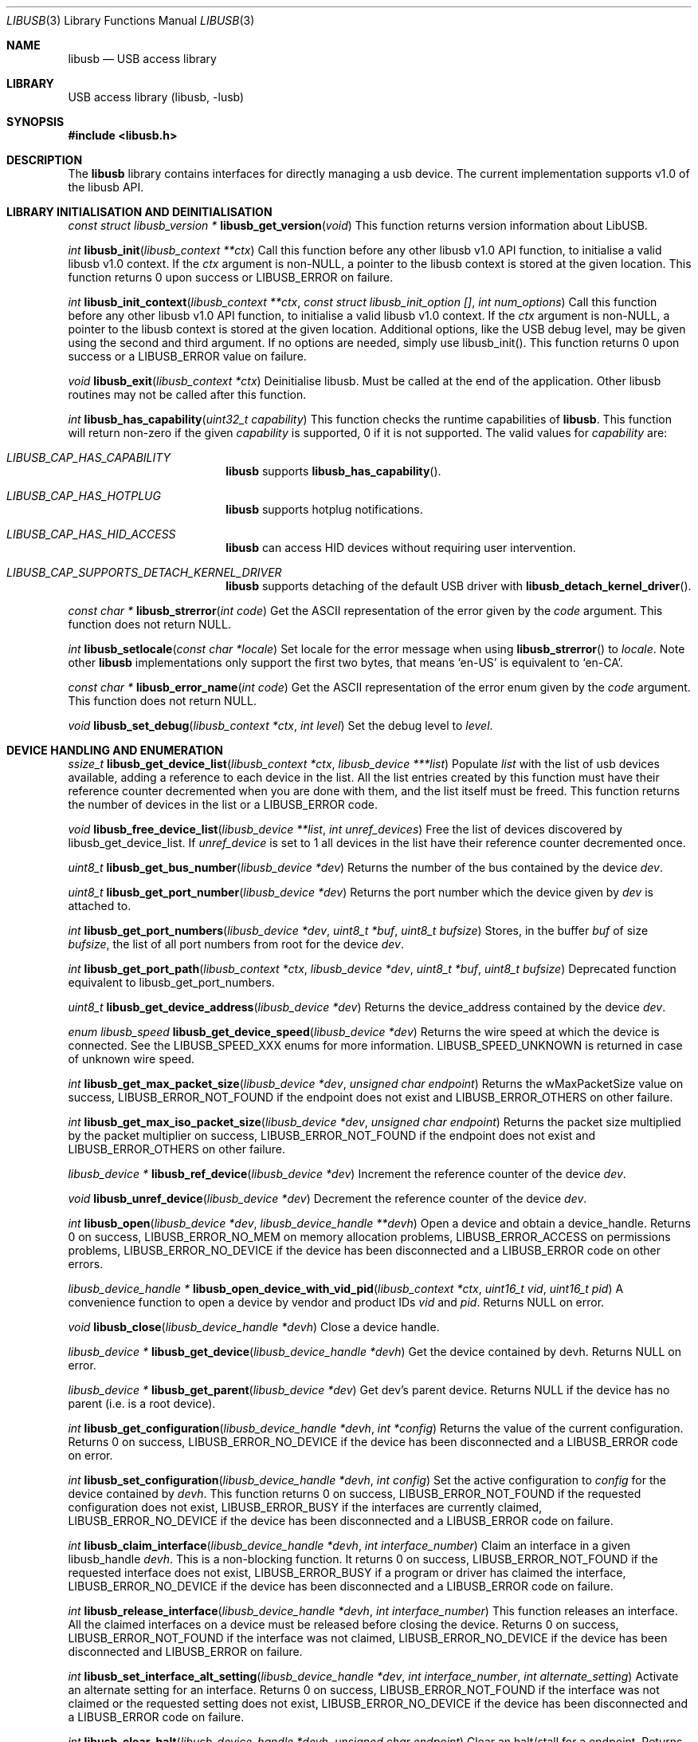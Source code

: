 .\"
.\" Copyright (c) 2009 Sylvestre Gallon
.\"
.\" Redistribution and use in source and binary forms, with or without
.\" modification, are permitted provided that the following conditions
.\" are met:
.\" 1. Redistributions of source code must retain the above copyright
.\"    notice, this list of conditions and the following disclaimer.
.\" 2. Redistributions in binary form must reproduce the above copyright
.\"    notice, this list of conditions and the following disclaimer in the
.\"    documentation and/or other materials provided with the distribution.
.\"
.\" THIS SOFTWARE IS PROVIDED BY THE AUTHOR AND CONTRIBUTORS ``AS IS'' AND
.\" ANY EXPRESS OR IMPLIED WARRANTIES, INCLUDING, BUT NOT LIMITED TO, THE
.\" IMPLIED WARRANTIES OF MERCHANTABILITY AND FITNESS FOR A PARTICULAR PURPOSE
.\" ARE DISCLAIMED.  IN NO EVENT SHALL THE AUTHOR OR CONTRIBUTORS BE LIABLE
.\" FOR ANY DIRECT, INDIRECT, INCIDENTAL, SPECIAL, EXEMPLARY, OR CONSEQUENTIAL
.\" DAMAGES (INCLUDING, BUT NOT LIMITED TO, PROCUREMENT OF SUBSTITUTE GOODS
.\" OR SERVICES; LOSS OF USE, DATA, OR PROFITS; OR BUSINESS INTERRUPTION)
.\" HOWEVER CAUSED AND ON ANY THEORY OF LIABILITY, WHETHER IN CONTRACT, STRICT
.\" LIABILITY, OR TORT (INCLUDING NEGLIGENCE OR OTHERWISE) ARISING IN ANY WAY
.\" OUT OF THE USE OF THIS SOFTWARE, EVEN IF ADVISED OF THE POSSIBILITY OF
.\" SUCH DAMAGE.
.\"
.Dd June 13, 2025
.Dt LIBUSB 3
.Os
.Sh NAME
.Nm libusb
.Nd "USB access library"
.Sh LIBRARY
USB access library
.Pq libusb, -lusb
.Sh SYNOPSIS
.In libusb.h
.Sh DESCRIPTION
The
.Nm
library contains interfaces for directly managing a usb device.
The current implementation supports v1.0 of the libusb API.
.Sh LIBRARY INITIALISATION AND DEINITIALISATION
.Ft "const struct libusb_version *"
.Fn libusb_get_version "void"
This function returns version information about LibUSB.
.Pp
.Ft int
.Fn libusb_init "libusb_context **ctx"
Call this function before any other libusb v1.0 API function, to
initialise a valid libusb v1.0 context.
If the
.Fa ctx
argument is non-NULL, a pointer to the libusb context is stored at
the given location.
This function returns 0 upon success or LIBUSB_ERROR on failure.
.Pp
.Ft int
.Fn libusb_init_context "libusb_context **ctx" "const struct libusb_init_option []" "int num_options"
Call this function before any other libusb v1.0 API function, to
initialise a valid libusb v1.0 context.
If the
.Fa ctx
argument is non-NULL, a pointer to the libusb context is stored at
the given location.
Additional options, like the USB debug level, may be given using the
second and third argument.
If no options are needed, simply use libusb_init().
This function returns 0 upon success or a LIBUSB_ERROR value on failure.
.Pp
.Ft void
.Fn libusb_exit "libusb_context *ctx"
Deinitialise libusb.
Must be called at the end of the application.
Other libusb routines may not be called after this function.
.Pp
.Ft int
.Fn libusb_has_capability "uint32_t capability"
This function checks the runtime capabilities of
.Nm .
This function will return non-zero if the given
.Fa capability
is supported, 0 if it is not supported.
The valid values for
.Fa capability
are:
.Bl -tag -width LIBUSB_CAP -offset indent
.It Va LIBUSB_CAP_HAS_CAPABILITY
.Nm
supports
.Fn libusb_has_capability .
.It Va LIBUSB_CAP_HAS_HOTPLUG
.Nm
supports hotplug notifications.
.It Va LIBUSB_CAP_HAS_HID_ACCESS
.Nm
can access HID devices without requiring user intervention.
.It Va LIBUSB_CAP_SUPPORTS_DETACH_KERNEL_DRIVER
.Nm
supports detaching of the default USB driver with
.Fn libusb_detach_kernel_driver .
.El
.Pp
.Ft const char *
.Fn libusb_strerror "int code"
Get the ASCII representation of the error given by the
.Fa code
argument.
This function does not return NULL.
.Pp
.Ft int
.Fn libusb_setlocale "const char *locale"
Set locale for the error message when using
.Fn libusb_strerror
to
.Ft locale .
Note other
.Nm
implementations only support the first two bytes, that means
.Ql en-US
is equivalent to
.Ql en-CA .
.Pp
.Ft const char *
.Fn libusb_error_name "int code"
Get the ASCII representation of the error enum given by the
.Fa code
argument.
This function does not return NULL.
.Pp
.Ft void
.Fn libusb_set_debug "libusb_context *ctx" "int level"
Set the debug level to
.Fa level .
.Sh DEVICE HANDLING AND ENUMERATION
.Ft ssize_t
.Fn libusb_get_device_list "libusb_context *ctx" "libusb_device ***list"
Populate
.Fa list
with the list of usb devices available, adding a reference to each
device in the list.
All the list entries created by this
function must have their reference counter
decremented when you are done with them,
and the list itself must be freed.
This
function returns the number of devices in the list or a LIBUSB_ERROR code.
.Pp
.Ft void
.Fn libusb_free_device_list "libusb_device **list" "int unref_devices"
Free the list of devices discovered by libusb_get_device_list.
If
.Fa unref_device
is set to 1 all devices in the list have their reference
counter decremented once.
.Pp
.Ft uint8_t
.Fn libusb_get_bus_number "libusb_device *dev"
Returns the number of the bus contained by the device
.Fa dev .
.Pp
.Ft uint8_t
.Fn libusb_get_port_number "libusb_device *dev"
Returns the port number which the device given by
.Fa dev
is attached to.
.Pp
.Ft int
.Fn libusb_get_port_numbers "libusb_device *dev" "uint8_t *buf" "uint8_t bufsize"
Stores, in the buffer
.Fa buf
of size
.Fa bufsize ,
the list of all port numbers from root for the device
.Fa dev .
.Pp
.Ft int
.Fn libusb_get_port_path "libusb_context *ctx" "libusb_device *dev" "uint8_t *buf" "uint8_t bufsize"
Deprecated function equivalent to libusb_get_port_numbers.
.Pp
.Ft uint8_t
.Fn libusb_get_device_address "libusb_device *dev"
Returns the device_address contained by the device
.Fa dev .
.Pp
.Ft enum libusb_speed
.Fn libusb_get_device_speed "libusb_device *dev"
Returns the wire speed at which the device is connected.
See the LIBUSB_SPEED_XXX enums for more information.
LIBUSB_SPEED_UNKNOWN is returned in case of unknown wire speed.
.Pp
.Ft int
.Fn libusb_get_max_packet_size "libusb_device *dev" "unsigned char endpoint"
Returns the wMaxPacketSize value on success, LIBUSB_ERROR_NOT_FOUND if the
endpoint does not exist and LIBUSB_ERROR_OTHERS on other failure.
.Pp
.Ft int
.Fn libusb_get_max_iso_packet_size "libusb_device *dev" "unsigned char endpoint"
Returns the packet size multiplied by the packet multiplier on success,
LIBUSB_ERROR_NOT_FOUND if the endpoint does not exist and
LIBUSB_ERROR_OTHERS on other failure.
.Pp
.Ft libusb_device *
.Fn libusb_ref_device "libusb_device *dev"
Increment the reference counter of the device
.Fa dev .
.Pp
.Ft void
.Fn libusb_unref_device "libusb_device *dev"
Decrement the reference counter of the device
.Fa dev .
.Pp
.Ft int
.Fn libusb_open "libusb_device *dev" "libusb_device_handle **devh"
Open a device and obtain a device_handle.
Returns 0 on success,
LIBUSB_ERROR_NO_MEM on memory allocation problems, LIBUSB_ERROR_ACCESS
on permissions problems, LIBUSB_ERROR_NO_DEVICE if the device has been
disconnected and a LIBUSB_ERROR code on other errors.
.Pp
.Ft libusb_device_handle *
.Fn libusb_open_device_with_vid_pid "libusb_context *ctx" "uint16_t vid" "uint16_t pid"
A convenience function to open a device by vendor and product IDs
.Fa vid
and
.Fa pid .
Returns NULL on error.
.Pp
.Ft void
.Fn libusb_close "libusb_device_handle *devh"
Close a device handle.
.Pp
.Ft libusb_device *
.Fn libusb_get_device "libusb_device_handle *devh"
Get the device contained by devh.
Returns NULL on error.
.Pp
.Ft libusb_device *
.Fn libusb_get_parent "libusb_device *dev"
Get dev's parent device.
Returns NULL if the device has no parent (i.e. is a root device).
.Pp
.Ft int
.Fn libusb_get_configuration "libusb_device_handle *devh" "int *config"
Returns the value of the current configuration.
Returns 0
on success, LIBUSB_ERROR_NO_DEVICE if the device has been disconnected
and a LIBUSB_ERROR code on error.
.Pp
.Ft int
.Fn libusb_set_configuration "libusb_device_handle *devh" "int config"
Set the active configuration to
.Fa config
for the device contained by
.Fa devh .
This function returns 0 on success, LIBUSB_ERROR_NOT_FOUND if the requested
configuration does not exist, LIBUSB_ERROR_BUSY if the interfaces are currently
claimed, LIBUSB_ERROR_NO_DEVICE if the device has been disconnected and a
LIBUSB_ERROR code on failure.
.Pp
.Ft int
.Fn libusb_claim_interface "libusb_device_handle *devh" "int interface_number"
Claim an interface in a given libusb_handle
.Fa devh .
This is a non-blocking function.
It returns 0 on success, LIBUSB_ERROR_NOT_FOUND
if the requested interface does not exist, LIBUSB_ERROR_BUSY if a program or
driver has claimed the interface, LIBUSB_ERROR_NO_DEVICE if the device has
been disconnected and a LIBUSB_ERROR code on failure.
.Pp
.Ft int
.Fn libusb_release_interface "libusb_device_handle *devh" "int interface_number"
This function releases an interface.
All the claimed interfaces on a device must be released
before closing the device.
Returns 0 on success, LIBUSB_ERROR_NOT_FOUND if the
interface was not claimed, LIBUSB_ERROR_NO_DEVICE if the device has been
disconnected and LIBUSB_ERROR on failure.
.Pp
.Ft int
.Fn libusb_set_interface_alt_setting "libusb_device_handle *dev" "int interface_number" "int alternate_setting"
Activate an alternate setting for an interface.
Returns 0 on success,
LIBUSB_ERROR_NOT_FOUND if the interface was not claimed or the requested
setting does not exist, LIBUSB_ERROR_NO_DEVICE if the device has been
disconnected and a LIBUSB_ERROR code on failure.
.Pp
.Ft int
.Fn libusb_clear_halt "libusb_device_handle *devh" "unsigned char endpoint"
Clear an halt/stall for a endpoint.
Returns 0 on success, LIBUSB_ERROR_NOT_FOUND
if the endpoint does not exist, LIBUSB_ERROR_NO_DEVICE if the device has been
disconnected and a LIBUSB_ERROR code on failure.
.Pp
.Ft int
.Fn libusb_reset_device "libusb_device_handle *devh"
Perform an USB port reset for an usb device.
Returns 0 on success,
LIBUSB_ERROR_NOT_FOUND if re-enumeration is required or if the device has
been disconnected and a LIBUSB_ERROR code on failure.
.Pp
.Ft int
.Fn libusb_check_connected "libusb_device_handle *devh"
Test if the USB device is still connected.
Returns 0 on success,
LIBUSB_ERROR_NO_DEVICE if it has been disconnected and a LIBUSB_ERROR
code on failure.
.Pp
.Ft int
.Fn libusb_kernel_driver_active "libusb_device_handle *devh" "int interface"
Determine if a driver is active on a interface.
Returns 0 if no kernel driver is active
and 1 if a kernel driver is active, LIBUSB_ERROR_NO_DEVICE
if the device has been disconnected and a LIBUSB_ERROR code on failure.
.Pp
.Ft int
.Fn libusb_get_driver "libusb_device_handle *devh" "int interface" "char *name" "int namelen"
or
.Ft int
.Fn libusb_get_driver_np "libusb_device_handle *devh" "int interface" "char *name" "int namelen"
Copy the name of the driver attached to the given
.Fa device
and
.Fa interface
into the buffer
.Fa name
of length
.Fa namelen .
Returns 0 on success, LIBUSB_ERROR_NOT_FOUND if no kernel driver is attached
to the given interface and LIBUSB_ERROR_INVALID_PARAM if the interface does
not exist.
This function is non-portable.
The buffer pointed to by
.Fa name
is only zero terminated on success.
.Pp
.Ft int
.Fn libusb_detach_kernel_driver "libusb_device_handle *devh" "int interface"
or
.Ft int
.Fn libusb_detach_kernel_driver_np "libusb_device_handle *devh" "int interface"
Detach a kernel driver from an interface.
This is needed to claim an interface already claimed by a kernel driver.
Returns 0 on success, LIBUSB_ERROR_NOT_FOUND if no kernel driver was active,
LIBUSB_ERROR_INVALID_PARAM if the interface does not exist,
LIBUSB_ERROR_NO_DEVICE if the device has been disconnected
and a LIBUSB_ERROR code on failure.
This function is non-portable.
.Pp
.Ft int
.Fn libusb_attach_kernel_driver "libusb_device_handle *devh" "int interface"
Re-attach an interface kernel driver that was previously detached.
Returns 0 on success,
LIBUSB_ERROR_INVALID_PARAM if the interface does not exist,
LIBUSB_ERROR_NO_DEVICE
if the device has been disconnected, LIBUSB_ERROR_BUSY if the driver cannot be
attached because the interface is claimed by a program or driver and a
LIBUSB_ERROR code on failure.
.Pp
.Ft int
.Fn libusb_set_auto_detach_kernel_driver "libusb_device_handle *devh" "int enable"
This function enables automatic kernel interface driver detach when an
interface is claimed.
When the interface is restored the kernel driver is allowed to be re-attached.
If the
.Fa enable
argument is non-zero the feature is enabled.
Else disabled.
Returns 0 on success and a LIBUSB_ERROR code on
failure.
.Sh USB DESCRIPTORS
.Ft int
.Fn libusb_get_device_descriptor "libusb_device *dev" "libusb_device_descriptor *desc"
Get the USB device descriptor for the device
.Fa dev .
This is a non-blocking function.
Returns 0 on success and a LIBUSB_ERROR code on
failure.
.Pp
.Ft int
.Fn libusb_get_active_config_descriptor "libusb_device *dev" "struct libusb_config_descriptor **config"
Get the USB configuration descriptor for the active configuration.
Returns 0 on
success, LIBUSB_ERROR_NOT_FOUND if the device is in
an unconfigured state
and a LIBUSB_ERROR code on error.
.Pp
.Ft int
.Fn libusb_get_config_descriptor "libusb_device *dev" "uint8_t config_index" "libusb_config_descriptor **config"
Get a USB configuration descriptor based on its index
.Fa idx .
Returns 0 on success, LIBUSB_ERROR_NOT_FOUND if the configuration does not exist
and a LIBUSB_ERROR code on error.
.Pp
.Ft int
.Fn libusb_get_config_descriptor_by_value "libusb_device *dev" "uint8 bConfigurationValue" "libusb_config_descriptor **config"
Get a USB configuration descriptor with a specific bConfigurationValue.
This is
a non-blocking function which does not send a request through the device.
Returns 0
on success, LIBUSB_ERROR_NOT_FOUND if the configuration
does not exist and a
LIBUSB_ERROR code on failure.
.Pp
.Ft void
.Fn libusb_free_config_descriptor "libusb_config_descriptor *config"
Free a configuration descriptor.
.Pp
.Ft int
.Fn libusb_get_string_descriptor "libusb_device_handle *devh" "uint8_t desc_idx" "uint16_t langid" "unsigned char *data" "int length"
Retrieve a string descriptor in raw format.
Returns the number of bytes actually transferred on success
or a negative LIBUSB_ERROR code on failure.
.Pp
.Ft int
.Fn libusb_get_string_descriptor_ascii "libusb_device_handle *devh" "uint8_t desc_idx" "unsigned char *data" "int length"
Retrieve a string descriptor in C style ASCII.
Returns the positive number of bytes in the resulting ASCII string
on success and a LIBUSB_ERROR code on failure.
.Pp
.Ft int
.Fn libusb_parse_ss_endpoint_comp "const void *buf" "int len" "libusb_ss_endpoint_companion_descriptor **ep_comp"
This function parses the USB 3.0 endpoint companion descriptor in host endian format pointed to by
.Fa buf
and having a length of
.Fa len .
Typically these arguments are the extra and extra_length fields of the
endpoint descriptor.
On success the pointer to resulting descriptor is stored at the location given by
.Fa ep_comp .
Returns zero on success and a LIBUSB_ERROR code on failure.
On success the parsed USB 3.0 endpoint companion descriptor must be
freed using the libusb_free_ss_endpoint_comp function.
.Pp
.Ft void
.Fn libusb_free_ss_endpoint_comp "libusb_ss_endpoint_companion_descriptor *ep_comp"
This function is NULL safe and frees a parsed USB 3.0 endpoint companion descriptor given by
.Fa ep_comp .
.Pp
.Ft int
.Fn libusb_get_ss_endpoint_companion_descriptor "struct libusb_context *ctx" "const struct libusb_endpoint_descriptor *endpoint" "struct libusb_ss_endpoint_companion_descriptor **ep_comp"
This function finds and parses the USB 3.0 endpoint companion descriptor given by
.Fa endpoint .
Returns zero on success and a LIBUSB_ERROR code on failure.
On success the parsed USB 3.0 endpoint companion descriptor must be
freed using the libusb_free_ss_endpoint_companion_descriptor function.
.Pp
.Ft void
.Fn libusb_free_ss_endpoint_companion_descriptor "struct libusb_ss_endpoint_companion_descriptor *ep_comp"
This function is NULL safe and frees a parsed USB 3.0 endpoint companion descriptor given by
.Fa ep_comp .
.Pp
.Ft int
.Fn libusb_get_bos_descriptor "libusb_device_handle *handle" "struct libusb_bos_descriptor **bos"
This function queries the USB device given by
.Fa handle
and stores a pointer to a parsed BOS descriptor into
.Fa bos .
Returns zero on success and a LIBUSB_ERROR code on failure.
On success the parsed BOS descriptor must be
freed using the libusb_free_bos_descriptor function.
.Pp
.Ft int
.Fn libusb_parse_bos_descriptor "const void *buf" "int len" "libusb_bos_descriptor **bos"
This function parses a Binary Object Store, BOS, descriptor into host endian format pointed to by
.Fa buf
and having a length of
.Fa len .
On success the pointer to resulting descriptor is stored at the location given by
.Fa bos .
Returns zero on success and a LIBUSB_ERROR code on failure.
On success the parsed BOS descriptor must be freed using the
libusb_free_bos_descriptor function.
.Pp
.Ft void
.Fn libusb_free_bos_descriptor "libusb_bos_descriptor *bos"
This function is NULL safe and frees a parsed BOS descriptor given by
.Fa bos .
.Pp
.Ft int
.Fn libusb_get_usb_2_0_extension_descriptor "struct libusb_context *ctx" "struct libusb_bos_dev_capability_descriptor *dev_cap" "struct libusb_usb_2_0_extension_descriptor **usb_2_0_extension"
This function parses the USB 2.0 extension descriptor from the descriptor given by
.Fa dev_cap
and stores a pointer to the parsed descriptor into
.Fa usb_2_0_extension .
Returns zero on success and a LIBUSB_ERROR code on failure.
On success the parsed USB 2.0 extension descriptor must be freed using the
libusb_free_usb_2_0_extension_descriptor function.
.Pp
.Ft void
.Fn libusb_free_usb_2_0_extension_descriptor "struct libusb_usb_2_0_extension_descriptor *usb_2_0_extension"
This function is NULL safe and frees a parsed USB 2.0 extension descriptor given by
.Fa usb_2_0_extension .
.Pp
.Ft int
.Fn libusb_get_ss_usb_device_capability_descriptor "struct libusb_context *ctx" "struct libusb_bos_dev_capability_descriptor *dev_cap" "struct libusb_ss_usb_device_capability_descriptor **ss_usb_device_capability"
This function parses the SuperSpeed device capability descriptor from the descriptor given by
.Fa dev_cap
and stores a pointer to the parsed descriptor into
.Fa ss_usb_device_capability .
Returns zero on success and a LIBUSB_ERROR code on failure.
On success the parsed SuperSpeed device capability descriptor must be freed using the
libusb_free_ss_usb_device_capability_descriptor function.
.Pp
.Ft void
.Fn libusb_free_ss_usb_device_capability_descriptor "struct libusb_ss_usb_device_capability_descriptor *ss_usb_device_capability"
This function is NULL safe and frees a parsed SuperSpeed device capability descriptor given by
.Fa ss_usb_device_capability .
.Pp
.Ft int
.Fn libusb_get_container_id_descriptor "struct libusb_context *ctx" "struct libusb_bos_dev_capability_descriptor *dev_cap" "struct libusb_container_id_descriptor **container_id"
This function parses the container ID descriptor from the descriptor given by
.Fa dev_cap
and stores a pointer to the parsed descriptor into
.Fa container_id .
Returns zero on success and a LIBUSB_ERROR code on failure.
On success the parsed container ID descriptor must be freed using the
libusb_free_container_id_descriptor function.
.Pp
.Ft void
.Fn libusb_free_container_id_descriptor "struct libusb_container_id_descriptor *container_id"
This function is NULL safe and frees a parsed container ID descriptor given by
.Fa container_id .
.Sh USB ASYNCHRONOUS I/O
.Ft struct libusb_transfer *
.Fn libusb_alloc_transfer "int iso_packets"
Allocate a transfer with the number of isochronous packet descriptors
specified by
.Fa iso_packets .
Returns NULL on error.
.Pp
.Ft void
.Fn libusb_free_transfer "struct libusb_transfer *tr"
Free a transfer.
.Pp
.Ft int
.Fn libusb_submit_transfer "struct libusb_transfer *tr"
This function will submit a transfer and returns immediately.
Returns 0 on success, LIBUSB_ERROR_NO_DEVICE if
the device has been disconnected and a
LIBUSB_ERROR code on other failure.
.Pp
.Ft int
.Fn libusb_cancel_transfer "struct libusb_transfer *tr"
This function asynchronously cancels a transfer.
Returns 0 on success and a LIBUSB_ERROR code on failure.
.Sh USB SYNCHRONOUS I/O
.Ft int
.Fn libusb_control_transfer "libusb_device_handle *devh" "uint8_t bmRequestType" "uint8_t bRequest" "uint16_t wValue" "uint16_t wIndex" "unsigned char *data" "uint16_t wLength" "unsigned int timeout"
Perform a USB control transfer.
Returns the actual number of bytes
transferred on success, in the range from and including zero up to and
including
.Fa wLength .
On error a LIBUSB_ERROR code is returned, for example
LIBUSB_ERROR_TIMEOUT if the transfer timed out, LIBUSB_ERROR_PIPE if the
control request was not supported, LIBUSB_ERROR_NO_DEVICE if the
device has been disconnected and another LIBUSB_ERROR code on other failures.
The LIBUSB_ERROR codes are all negative.
.Pp
.Ft int
.Fn libusb_bulk_transfer "struct libusb_device_handle *devh" "unsigned char endpoint" "unsigned char *data" "int length" "int *transferred" "unsigned int timeout"
Perform an USB bulk transfer.
A timeout value of zero means no timeout.
The timeout value is given in milliseconds.
Returns 0 on success, LIBUSB_ERROR_TIMEOUT
if the transfer timed out, LIBUSB_ERROR_PIPE if the control request was not
supported, LIBUSB_ERROR_OVERFLOW if the device offered more data,
LIBUSB_ERROR_NO_DEVICE if the device has been disconnected and
a LIBUSB_ERROR code on other failure.
.Pp
.Ft int
.Fn libusb_interrupt_transfer "struct libusb_device_handle *devh" "unsigned char endpoint" "unsigned char *data" "int length" "int *transferred" "unsigned int timeout"
Perform an USB Interrupt transfer.
A timeout value of zero means no timeout.
The timeout value is given in milliseconds.
Returns 0 on success, LIBUSB_ERROR_TIMEOUT
if the transfer timed out, LIBUSB_ERROR_PIPE if the control request was not
supported, LIBUSB_ERROR_OVERFLOW if the device offered more data,
LIBUSB_ERROR_NO_DEVICE if the device has been disconnected and
a LIBUSB_ERROR code on other failure.
.Sh USB STREAMS SUPPORT
.Ft int
.Fn libusb_alloc_streams "libusb_device_handle *dev" "uint32_t num_streams" "unsigned char *endpoints" "int num_endpoints"
This function verifies that the given number of streams using the
given number of endpoints is allowed and allocates the resources
needed to use so-called USB streams.
Currently only a single stream per endpoint is supported to simplify
the internals of LibUSB.
This function returns 0 on success or a LIBUSB_ERROR code on failure.
.Pp
.Ft int
.Fn libusb_free_streams "libusb_device_handle *dev" "unsigned char *endpoints" "int num_endpoints"
This function release resources needed for streams usage.
Returns 0 on success or a LIBUSB_ERROR code on failure.
.Pp
.Ft void
.Fn libusb_transfer_set_stream_id "struct libusb_transfer *transfer" "uint32_t stream_id"
This function sets the stream ID for the given USB transfer.
.Pp
.Ft uint32_t
.Fn libusb_transfer_get_stream_id "struct libusb_transfer *transfer"
This function returns the stream ID for the given USB transfer.
If no stream ID is used a value of zero is returned.
.Sh USB EVENTS
.Ft int
.Fn libusb_try_lock_events "libusb_context *ctx"
Try to acquire the event handling lock.
Returns 0 if the lock was obtained and 1 if not.
.Pp
.Ft void
.Fn libusb_lock_events "libusb_context *ctx"
Acquire the event handling lock.
This function is blocking.
.Pp
.Ft void
.Fn libusb_unlock_events "libusb_context *ctx"
Release the event handling lock.
This will wake up any thread blocked
on
.Fn libusb_wait_for_event .
.Pp
.Ft int
.Fn libusb_event_handling_ok "libusb_context *ctx"
Determine if it still OK for this thread to be doing event handling.
Returns 1
if event handling can start or continue.
Returns 0 if this thread must give up
the events lock.
.Pp
.Ft int
.Fn libusb_event_handler_active "libusb_context *ctx"
Determine if an active thread is handling events.
Returns 1 if there is a thread handling events and 0 if there
are no threads currently handling events.
.Pp
.Ft void
.Fn libusb_interrupt_event_handler "libusb_context *ctx"
Causes the
.Fn libusb_handle_events
familiy of functions to return to the caller one time.
The
.Fn libusb_handle_events
functions may be called again after calling this function.
.Pp
.Ft void
.Fn libusb_lock_event_waiters "libusb_context *ctx"
Acquire the event_waiters lock.
This lock is designed to be obtained in the
situation where you want to be aware when events are completed, but some other
thread is event handling so calling
.Fn libusb_handle_events
is not allowed.
.Pp
.Ft void
.Fn libusb_unlock_event_waiters "libusb_context *ctx"
Release the event_waiters lock.
.Pp
.Ft int
.Fn libusb_wait_for_event "libusb_context *ctx" "struct timeval *tv"
Wait for another thread to signal completion of an event.
Must be called
with the event waiters lock held, see
.Fn libusb_lock_event_waiters .
This will
block until the timeout expires or a transfer completes or a thread releases
the event handling lock through
.Fn libusb_unlock_events .
Returns 0 after a
transfer completes or another thread stops event handling, and 1 if the
timeout expired.
.Pp
.Ft int
.Fn libusb_handle_events_timeout_completed "libusb_context *ctx" "struct timeval *tv" "int *completed"
Handle any pending events by checking if timeouts have expired and by
checking the set of file descriptors for activity.
If the
.Fa completed
argument is not equal to NULL, this function will
loop until a transfer completion callback sets the variable pointed to
by the
.Fa completed
argument to non-zero.
If the
.Fa tv
argument is not equal to NULL, this function will return
LIBUSB_ERROR_TIMEOUT after the given timeout.
Returns 0 on success, or a LIBUSB_ERROR code on failure or timeout.
.Pp
.Ft int
.Fn libusb_handle_events_completed "libusb_context *ctx" "int *completed"
Handle any pending events by checking the set of file descriptors for activity.
If the
.Fa completed
argument is not equal to NULL, this function will
loop until a transfer completion callback sets the variable pointed to
by the
.Fa completed
argument to non-zero.
Returns 0 on success, or a LIBUSB_ERROR code on failure.
.Pp
.Ft int
.Fn libusb_handle_events_timeout "libusb_context *ctx" "struct timeval *tv"
Handle any pending events by checking if timeouts have expired and by
checking the set of file descriptors for activity.
Returns 0 on success, or a
LIBUSB_ERROR code on failure or timeout.
.Pp
.Ft int
.Fn libusb_handle_events "libusb_context *ctx"
Handle any pending events in blocking mode with a sensible timeout.
Returns 0
on success and a LIBUSB_ERROR code on failure.
.Pp
.Ft int
.Fn libusb_handle_events_locked "libusb_context *ctx" "struct timeval *tv"
Handle any pending events by polling file descriptors, without checking if
another thread is already doing so.
Must be called with the event lock held.
.Pp
.Ft int
.Fn libusb_get_next_timeout "libusb_context *ctx" "struct timeval *tv"
Determine the next internal timeout that libusb needs to handle.
Returns 0
if there are no pending timeouts, 1 if a timeout was returned, or a LIBUSB_ERROR
code on failure or timeout.
.Pp
.Ft void
.Fn libusb_set_pollfd_notifiers "libusb_context *ctx" "libusb_pollfd_added_cb added_cb" "libusb_pollfd_removed_cb remove_cb" "void *user_data"
Register notification functions for file descriptor additions/removals.
These functions will be invoked for every new or removed file descriptor
that libusb uses as an event source.
.Pp
.Ft const struct libusb_pollfd **
.Fn libusb_get_pollfds "libusb_context *ctx"
Retrieve a list of file descriptors that should be polled by your main loop as
libusb event sources.
Returns a NULL-terminated list on success or NULL on failure.
.Pp
.Ft int
.Fn libusb_hotplug_register_callback "libusb_context *ctx" "libusb_hotplug_event events" "libusb_hotplug_flag flags" "int vendor_id" "int product_id" "int dev_class" "libusb_hotplug_callback_fn cb_fn" "void *user_data" "libusb_hotplug_callback_handle *handle"
This function registers a hotplug filter.
The
.Fa events
argument select which events makes the hotplug filter trigger.
Available event values are LIBUSB_HOTPLUG_EVENT_DEVICE_ARRIVED and LIBUSB_HOTPLUG_EVENT_DEVICE_LEFT.
One or more events must be specified.
The
.Fa vendor_id ,
.Fa product_id
and
.Fa dev_class
arguments can be set to LIBUSB_HOTPLUG_MATCH_ANY to match any value in the USB device descriptor.
Else the specified value is used for matching.
If the
.Fa flags
argument is set to LIBUSB_HOTPLUG_ENUMERATE, all currently attached and matching USB devices will be passed to the hotplug filter, given by the
.Fa cb_fn
argument.
Else the
.Fa flags
argument should be set to LIBUSB_HOTPLUG_NO_FLAGS.
This function returns 0 upon success or a LIBUSB_ERROR code on failure.
.Pp
.Ft int
.Fn libusb_hotplug_callback_fn "libusb_context *ctx" "libusb_device *device" "libusb_hotplug_event event" "void *user_data"
The hotplug filter function.
If this function returns non-zero, the filter is removed.
Else the filter is kept and can receive more events.
The
.Fa user_data
argument is the same as given when the filter was registered.
The
.Fa event
argument can be either of LIBUSB_HOTPLUG_EVENT_DEVICE_ARRIVED or LIBUSB_HOTPLUG_EVENT_DEVICE_LEFT.
.Pp
.Ft void
.Fn libusb_hotplug_deregister_callback "libusb_context *ctx" "libusb_hotplug_callback_handle handle"
This function unregisters a hotplug filter.
.Pp
.Ft void
.Fn libusb_free_pollfds "const struct libusb_pollfd **pollfds"
This function releases the memory storage in
.Fa pollfds ,
and is safe to call when the argument is NULL.
.Sh LIBUSB VERSION 0.1 COMPATIBILITY
The library is also compliant with LibUSB version 0.1.12.
.Pp
.Fn usb_open
.Fn usb_close
.Fn usb_get_string
.Fn usb_get_string_simple
.Fn usb_get_descriptor_by_endpoint
.Fn usb_get_descriptor
.Fn usb_parse_descriptor
.Fn usb_parse_configuration
.Fn usb_destroy_configuration
.Fn usb_fetch_and_parse_descriptors
.Fn usb_bulk_write
.Fn usb_bulk_read
.Fn usb_interrupt_write
.Fn usb_interrupt_read
.Fn usb_control_msg
.Fn usb_set_configuration
.Fn usb_claim_interface
.Fn usb_release_interface
.Fn usb_set_altinterface
.Fn usb_resetep
.Fn usb_clear_halt
.Fn usb_reset
.Fn usb_strerror
.Fn usb_init
.Fn usb_set_debug
.Fn usb_find_busses
.Fn usb_find_devices
.Fn usb_device
.Fn usb_get_busses
.Fn usb_check_connected
.Fn usb_get_driver_np
.Fn usb_detach_kernel_driver_np
.Sh SEE ALSO
.Xr libusb20 3 ,
.Xr usb 4 ,
.Xr usbconfig 8 ,
.Xr usbdump 8
.Pp
.Lk https://libusb.info/
.Sh HISTORY
.Nm
support first appeared in
.Fx 8.0 .
